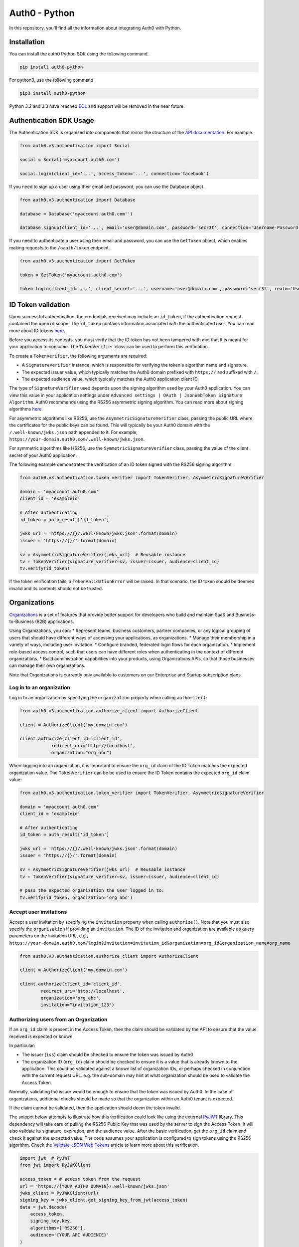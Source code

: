 **************
Auth0 - Python
**************

|pypi| |build| |coverage| |license|

In this repository, you'll find all the information about integrating Auth0 with Python.

============
Installation
============

You can install the auth0 Python SDK using the following command.

.. code-block:: python

    pip install auth0-python

For python3, use the following command

.. code-block:: python
    
    pip3 install auth0-python

Python 3.2 and 3.3 have reached `EOL <https://en.wikipedia.org/wiki/CPython#Version_history>`__ and support will be removed in the near future.

========================
Authentication SDK Usage
========================

The Authentication SDK is organized into components that mirror the structure of the
`API documentation <https://auth0.com/docs/auth-api>`__.
For example:

.. code-block:: python

    from auth0.v3.authentication import Social

    social = Social('myaccount.auth0.com')

    social.login(client_id='...', access_token='...', connection='facebook')


If you need to sign up a user using their email and password, you can use the Database object.

.. code-block:: python

    from auth0.v3.authentication import Database

    database = Database('myaccount.auth0.com'')

    database.signup(client_id='...', email='user@domain.com', password='secr3t', connection='Username-Password-Authentication')


If you need to authenticate a user using their email and password, you can use the ``GetToken`` object, which enables making requests to the ``/oauth/token`` endpoint.

.. code-block:: python

    from auth0.v3.authentication import GetToken

    token = GetToken('myaccount.auth0.com')

    token.login(client_id='...', client_secret='...', username='user@domain.com', password='secr3t', realm='Username-Password-Authentication')


===================
ID Token validation
===================

Upon successful authentication, the credentials received may include an ``id_token``, if the authentication request contained the ``openid`` scope. The ``id_token`` contains information associated with the authenticated user. You can read more about ID tokens `here <https://auth0.com/docs/tokens/concepts/id-tokens>`__.

Before you access its contents, you must verify that the ID token has not been tampered with and that it is meant for your application to consume. The ``TokenVerifier`` class can be used to perform this verification.

To create a ``TokenVerifier``, the following arguments are required:

- A ``SignatureVerifier`` instance, which is responsible for verifying the token's algorithm name and signature.
- The expected issuer value, which typically matches the Auth0 domain prefixed with ``https://`` and suffixed with ``/``.
- The expected audience value, which typically matches the Auth0 application client ID.

The type of ``SignatureVerifier`` used depends upon the signing algorithm used by your Auth0 application. You can view this value in your application settings under ``Advanced settings | OAuth | JsonWebToken Signature Algorithm``. Auth0 recommends using the RS256 asymmetric signing algorithm. You can read more about signing algorithms `here <https://auth0.com/docs/tokens/signing-algorithms>`__.

For asymmetric algorithms like RS256, use the ``AsymmetricSignatureVerifier`` class, passing
the public URL where the certificates for the public keys can be found. This will typically be your Auth0 domain with the ``/.well-known/jwks.json`` path appended to it. For example, ``https://your-domain.auth0.com/.well-known/jwks.json``.

For symmetric algorithms like HS256, use the ``SymmetricSignatureVerifier`` class, passing the value of the client secret of your Auth0 application.

The following example demonstrates the verification of an ID token signed with the RS256 signing algorithm:

.. code-block:: python
    
    from auth0.v3.authentication.token_verifier import TokenVerifier, AsymmetricSignatureVerifier
    
    domain = 'myaccount.auth0.com'
    client_id = 'exampleid'
    
    # After authenticating
    id_token = auth_result['id_token']
    
    jwks_url = 'https://{}/.well-known/jwks.json'.format(domain)
    issuer = 'https://{}/'.format(domain)
    
    sv = AsymmetricSignatureVerifier(jwks_url)  # Reusable instance
    tv = TokenVerifier(signature_verifier=sv, issuer=issuer, audience=client_id)
    tv.verify(id_token)
    
If the token verification fails, a ``TokenValidationError`` will be raised. In that scenario, the ID token should be deemed invalid and its contents should not be trusted.

===========================
Organizations
===========================

`Organizations <https://auth0.com/docs/organizations>`__ is a set of features that provide better support for developers who build and maintain SaaS and Business-to-Business (B2B) applications.

Using Organizations, you can:
* Represent teams, business customers, partner companies, or any logical grouping of users that should have different ways of accessing your applications, as organizations.
* Manage their membership in a variety of ways, including user invitation.
* Configure branded, federated login flows for each organization.
* Implement role-based access control, such that users can have different roles when authenticating in the context of different organizations.
* Build administration capabilities into your products, using Organizations APIs, so that those businesses can manage their own organizations.

Note that Organizations is currently only available to customers on our Enterprise and Startup subscription plans.

-------------------------
Log in to an organization
-------------------------

Log in to an organization by specifying the ``organization`` property when calling ``authorize()``:

.. code-block:: python

    from auth0.v3.authentication.authorize_client import AuthorizeClient
    
    client = AuthorizeClient('my.domain.com')

    client.authorize(client_id='client_id',
                redirect_uri='http://localhost',
                organization="org_abc")

When logging into an organization, it is important to ensure the ``org_id`` claim of the ID Token matches the expected organization value. The ``TokenVerifier`` can be be used to ensure the ID Token contains the expected ``org_id`` claim value:

.. code-block:: python
    
    from auth0.v3.authentication.token_verifier import TokenVerifier, AsymmetricSignatureVerifier
    
    domain = 'myaccount.auth0.com'
    client_id = 'exampleid'
    
    # After authenticating
    id_token = auth_result['id_token']
    
    jwks_url = 'https://{}/.well-known/jwks.json'.format(domain)
    issuer = 'https://{}/'.format(domain)
    
    sv = AsymmetricSignatureVerifier(jwks_url)  # Reusable instance
    tv = TokenVerifier(signature_verifier=sv, issuer=issuer, audience=client_id)

    # pass the expected organization the user logged in to:
    tv.verify(id_token, organization='org_abc')

-----------------------
Accept user invitations
-----------------------

Accept a user invitation by specifying the ``invitation`` property when calling ``authorize()``. Note that you must also specify the ``organization`` if providing an ``invitation``.
The ID of the invitation and organization are available as query parameters on the invitation URL, e.g., ``https://your-domain.auth0.com/login?invitation=invitation_id&organization=org_id&organization_name=org_name``

.. code-block:: python

    from auth0.v3.authentication.authorize_client import AuthorizeClient

    client = AuthorizeClient('my.domain.com')

    client.authorize(client_id='client_id',
            redirect_uri='http://localhost',
            organization='org_abc',
            invitation="invitation_123")

--------------------------------------
Authorizing users from an Organization
--------------------------------------

If an ``org_id`` claim is present in the Access Token, then the claim should be validated by the API to ensure that the value received is expected or known.

In particular:

- The issuer (``iss``) claim should be checked to ensure the token was issued by Auth0
- The organization ID (``org_id``) claim should be checked to ensure it is a value that is already known to the application. This could be validated against a known list of organization IDs, or perhaps checked in conjunction with the current request URL. e.g. the sub-domain may hint at what organization should be used to validate the Access Token.

Normally, validating the issuer would be enough to ensure that the token was issued by Auth0. In the case of organizations, additional checks should be made so that the organization within an Auth0 tenant is expected.

If the claim cannot be validated, then the application should deem the token invalid.

The snippet below attempts to illustrate how this verification could look like using the external `PyJWT <https://pyjwt.readthedocs.io/en/latest/usage.html#encoding-decoding-tokens-with-rs256-rsa>`__ library. This dependency will take care of pulling the RS256 Public Key that was used by the server to sign the Access Token. It will also validate its signature, expiration, and the audience value. After the basic verification, get the ``org_id`` claim and check it against the expected value. The code assumes your application is configured to sign tokens using the RS256 algorithm. Check the `Validate JSON Web Tokens <https://auth0.com/docs/tokens/json-web-tokens/validate-json-web-tokens>`__ article to learn more about this verification.

.. code-block:: python

    import jwt  # PyJWT
    from jwt import PyJWKClient

    access_token = # access token from the request
    url = 'https://{YOUR AUTH0 DOMAIN}/.well-known/jwks.json'
    jwks_client = PyJWKClient(url)
    signing_key = jwks_client.get_signing_key_from_jwt(access_token)
    data = jwt.decode(
        access_token,
        signing_key.key,
        algorithms=['RS256'],
        audience='{YOUR API AUDIENCE}'
    )

    organization = # expected organization ID
    if data['org_id'] != organization:
        raise Exception('Organization (org_id) claim mismatch')
    
    # if this line is reached, validation is successful
  

====================
Management SDK Usage
====================

To use the management library you will need to instantiate an Auth0 object with a domain and a `Management API v2 token <https://auth0.com/docs/api/management/v2/tokens>`__. Please note that these token last 24 hours, so if you need it constantly you should ask for it programmatically using the client credentials grant with a `non interactive client <https://auth0.com/docs/api/management/v2/tokens#1-create-and-authorize-a-client>`__ authorized to access the API. For example:

.. code-block:: python

    from auth0.v3.authentication import GetToken

    domain = 'myaccount.auth0.com'
    non_interactive_client_id = 'exampleid'
    non_interactive_client_secret = 'examplesecret'

    get_token = GetToken(domain)
    token = get_token.client_credentials(non_interactive_client_id,
        non_interactive_client_secret, 'https://{}/api/v2/'.format(domain))
    mgmt_api_token = token['access_token']


Then use the token you've obtained as follows:

.. code-block:: python

    from auth0.v3.management import Auth0

    domain = 'myaccount.auth0.com'
    mgmt_api_token = 'MGMT_API_TOKEN'

    auth0 = Auth0(domain, mgmt_api_token)

The ``Auth0()`` object is now ready to take orders!
Let's see how we can use this to get all available connections.
(this action requires the token to have the following scope: ``read:connections``)

.. code-block:: python

    auth0.connections.all()

Which will yield a list of connections similar to this:

.. code-block:: python

    [
        {
            'enabled_clients': [u'rOsnWgtw23nje2QCDuDJNVpxlsCylSLE'],
            'id': u'con_ErZf9LpXQDE0cNBr',
            'name': u'Amazon-Connection',
            'options': {u'profile': True, u'scope': [u'profile']},
            'strategy': u'amazon'
        },
        {
            'enabled_clients': [u'rOsnWgtw23nje2QCDuDJNVpxlsCylSLE'],
            'id': u'con_i8qF5DPiZ3FdadwJ',
            'name': u'Username-Password-Authentication',
            'options': {u'brute_force_protection': True},
            'strategy': u'auth0'
        }
    ]

Modifying an existing connection is equally as easy. Let's change the name
of connection ``'con_ErZf9LpXQDE0cNBr'``.
(The token will need scope: ``update:connections`` to make this one work)

.. code-block:: python

    auth0.connections.update('con_ErZf9LpXQDE0cNBr', {'name': 'MyNewName'})

That's it! Using the ``get`` method of the connections endpoint we can verify
that the rename actually happened.

.. code-block:: python

    modified_connection = auth0.connections.get('con_ErZf9LpXQDE0cNBr')

Which returns something like this

.. code-block:: python

    {
        'enabled_clients': [u'rOsnWgtw23nje2QCDuDJNVpxlsCylSLE'],
        'id': u'con_ErZf9LpXQDE0cNBr',
        'name': u'MyNewName',
        'options': {u'profile': True, u'scope': [u'profile']},
        'strategy': u'amazon'
    }

Success!

All endpoints follow a similar structure to ``connections``, and try to follow as
closely as possible the `API documentation <https://auth0.com/docs/api/v2>`__.

==============
Error Handling
==============

When consuming methods from the API clients, the requests could fail for a number of reasons:
- Invalid data sent as part of the request: An ``Auth0Error` is raised with the error code and description.
- Global or Client Rate Limit reached: A ``RateLimitError`` is raised and the time at which the limit
resets is exposed in the ``reset_at`` property. When the header is unset, this value will be ``-1``.
- Network timeouts: Adjustable by passing a ``timeout`` argument to the client. See the `rate limit docs <https://auth0.com/docs/policies/rate-limits>`__ for details.

==================================
Available Authentication Endpoints
==================================

- Users ( ``authentication.Users`` )
- Database ( ``authentication.Database`` )
- Delegated ( ``authentication.Delegated`` )
- Enterprise ( ``authentication.Enterprise`` )
- Passwordless ( ``authentication.Passwordless`` )
- Social ( ``authentication.Social`` )
- API Authorization - Get Token ( ``authentication.GetToken``)
- API Authorization - Authorization Code Grant (``authentication.AuthorizeClient``)

==============================
Available Management Endpoints
==============================

- Blacklists() ( ``Auth0().blacklists`` )
- Clients() ( ``Auth0().clients`` )
- ClientGrants() ( ``Auth0().client_grants`` )
- CustomDomains() ( ``Auth0().custom_domains`` )
- Connections() ( ``Auth0().connections`` )
- DeviceCredentials() ( ``Auth0().device_credentials`` )
- Emails() ( ``Auth0().emails`` )
- EmailTemplates() ( ``Auth0().email_templates`` )
- Grants() ( ``Auth0().grants`` )
- Guardian() ( ``Auth0().guardian`` )
- Jobs() ( ``Auth0().jobs`` )
- Logs() ( ``Auth0().logs`` )
- LogStreams() ( ``Auth0().log_streams`` )
- ResourceServers() (``Auth0().resource_servers`` )
- Roles() ( ``Auth0().roles`` )
- Rules() ( ``Auth0().rules`` )
- RulesConfigs() ( ``Auth0().rules_configs`` )
- Stats() ( ``Auth0().stats`` )
- Tenants() ( ``Auth0().tenants`` )
- Tickets() ( ``Auth0().tickets`` )
- UserBlocks() (``Auth0().user_blocks`` )
- Users() ( ``Auth0().users`` )
- UsersByEmail() ( ``Auth0().users_by_email`` )

==========
Change Log
==========

Please see `CHANGELOG.md <https://github.com/auth0/auth0-python/blob/master/CHANGELOG.md>`__.

===============
Issue Reporting
===============

If you have found a bug or if you have a feature request, please report them at this repository issues section.
Please do not report security vulnerabilities on the public GitHub issue tracker.
The `Responsible Disclosure Program <https://auth0.com/whitehat>`__ details the procedure for disclosing security issues.

==============
What is Auth0?
==============

Auth0 helps you to:

* Add authentication with `multiple authentication sources <https://auth0.com/docs/identityproviders>`__,
  either social like **Google, Facebook, Microsoft Account, LinkedIn, GitHub, Twitter, Box, Salesforce, among others**,
  or enterprise identity systems like **Windows Azure AD, Google Apps, Active Directory, ADFS or any SAML Identity Provider**.
* Add authentication through more traditional `username/password databases <https://auth0.com/docs/connections/database/mysql>`__.
* Add support for `linking different user accounts <https://auth0.com/docs/link-accounts>`__ with the same user.
* Support for generating signed `JSON Web Tokens <https://auth0.com/docs/jwt>`__ to call your APIs and **flow the user identity** securely.
* Analytics of how, when and where users are logging in.
* Pull data from other sources and add it to the user profile, through `JavaScript rules <https://auth0.com/docs/rules>`__.

===========================
Create a free Auth0 Account
===========================

1. Go to `Auth0 <https://auth0.com/>`__ and click Sign Up.
2. Use Google, GitHub or Microsoft Account to log in.

=======
License
=======

This project is licensed under the MIT license. See the `LICENSE <https://github.com/auth0/auth0-python/blob/master/LICENSE>`_
file for more info.

.. _Auth0: https://auth0.com

.. |pypi| image:: https://img.shields.io/pypi/v/auth0-python.svg?style=flat-square&label=latest%20version
    :target: https://pypi.org/project/auth0-python/
    :alt: Latest version released on PyPI

.. |build| image:: https://img.shields.io/circleci/project/github/auth0/auth0-python.svg?style=flat-square&label=circleci
    :target: https://circleci.com/gh/auth0/auth0-python
    :alt: Build status

.. |coverage| image:: https://img.shields.io/codecov/c/github/auth0/auth0-python.svg?style=flat-square&label=codecov
    :target: https://codecov.io/gh/auth0/auth0-python
    :alt: Test coverage

.. |license| image:: https://img.shields.io/:license-mit-blue.svg?style=flat-square
    :target: https://opensource.org/licenses/MIT
    :alt: License
